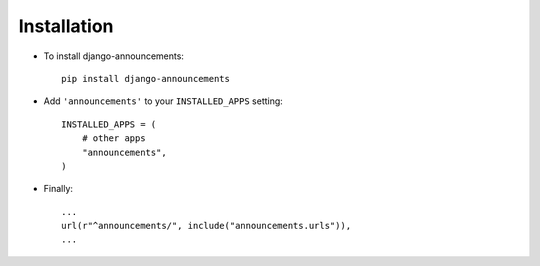 .. _installation:

Installation
============

* To install django-announcements::

    pip install django-announcements

* Add ``'announcements'`` to your ``INSTALLED_APPS`` setting::

    INSTALLED_APPS = (
        # other apps
        "announcements",
    )

* Finally::

    ...
    url(r"^announcements/", include("announcements.urls")),
    ...
